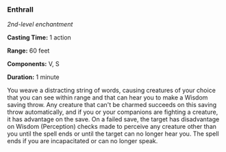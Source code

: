 *** Enthrall
:PROPERTIES:
:CUSTOM_ID: enthrall
:END:
/2nd-level enchantment/

*Casting Time:* 1 action

*Range:* 60 feet

*Components:* V, S

*Duration:* 1 minute

You weave a distracting string of words, causing creatures of your
choice that you can see within range and that can hear you to make a
Wisdom saving throw. Any creature that can't be charmed succeeds on this
saving throw automatically, and if you or your companions are fighting a
creature, it has advantage on the save. On a failed save, the target has
disadvantage on Wisdom (Perception) checks made to perceive any creature
other than you until the spell ends or until the target can no longer
hear you. The spell ends if you are incapacitated or can no longer
speak.
